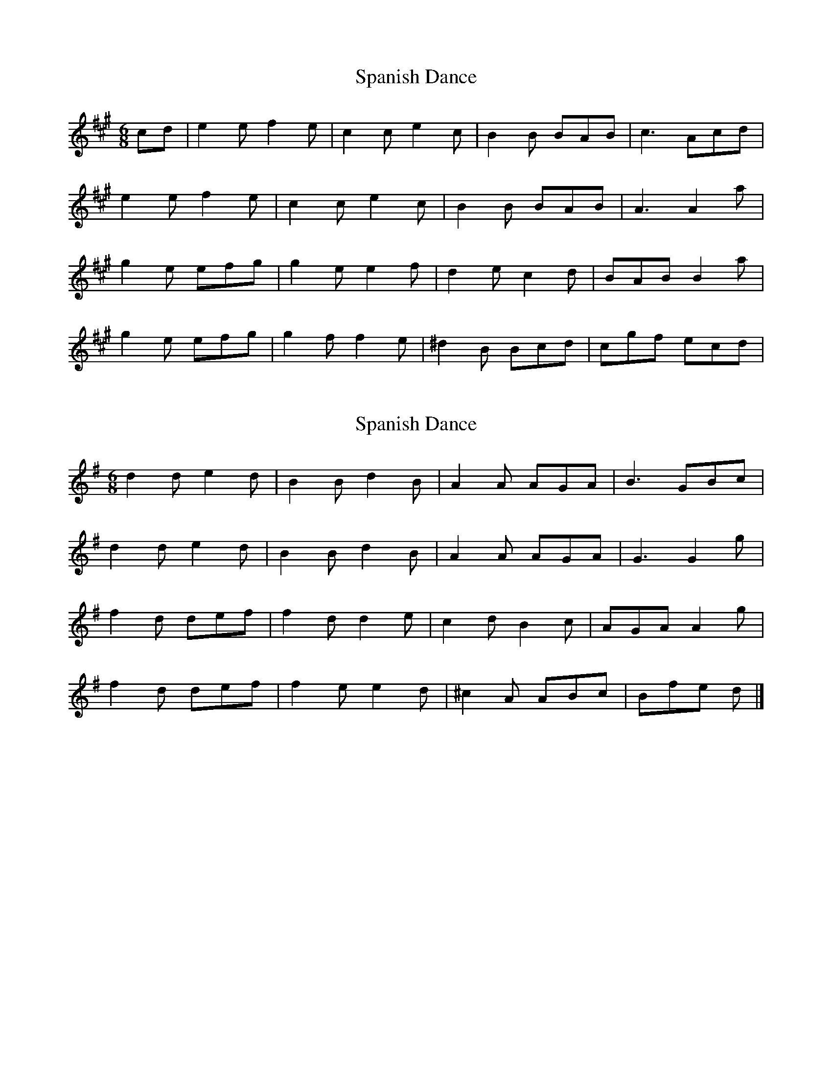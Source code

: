 X: 1
T: Spanish Dance
Z: fiona_morton
S: https://thesession.org/tunes/9089#setting9089
R: jig
M: 6/8
L: 1/8
K: Amaj
cd|e2e f2e|c2c e2c|B2B BAB|c3 Acd|
e2e f2e|c2c e2c|B2B BAB|A3 A2 a|
g2e efg|g2e e2f|d2e c2d|BAB B2 a|
g2e efg|g2f f2e|^d2B Bcd|cgf ecd|
X: 2
T: Spanish Dance
Z: ceolachan
S: https://thesession.org/tunes/9089#setting19898
R: jig
M: 6/8
L: 1/8
K: Gmaj
d2 d e2 d | B2 B d2 B | A2 A AGA | B3 GBc |d2 d e2 d | B2 B d2 B | A2 A AGA | G3 G2 g |f2 d def | f2 d d2 e | c2 d B2 c | AGA A2 g |f2 d def | f2 e e2 d | ^c2 A ABc | Bfe d |]
